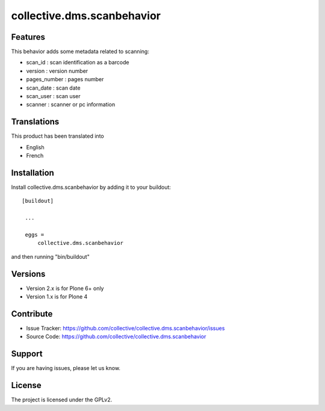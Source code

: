 ==========================================================================
collective.dms.scanbehavior
==========================================================================

Features
--------

This behavior adds some metadata related to scanning:

- scan_id : scan identification as a barcode
- version : version number
- pages_number : pages number
- scan_date : scan date
- scan_user : scan user
- scanner : scanner or pc information

Translations
------------

This product has been translated into

- English
- French

Installation
------------

Install collective.dms.scanbehavior by adding it to your buildout::

   [buildout]

    ...

    eggs =
        collective.dms.scanbehavior


and then running "bin/buildout"

Versions
--------

- Version 2.x is for Plone 6+ only
- Version 1.x is for Plone 4

Contribute
----------

- Issue Tracker: https://github.com/collective/collective.dms.scanbehavior/issues
- Source Code: https://github.com/collective/collective.dms.scanbehavior

Support
-------

If you are having issues, please let us know.

License
-------

The project is licensed under the GPLv2.
